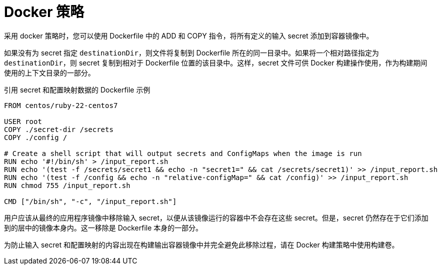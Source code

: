 // Module included in the following assemblies:
//
// * builds/creating-build-inputs.adoc

[id="builds-docker-strategy_{context}"]
= Docker 策略

采用 docker 策略时，您可以使用 Dockerfile 中的 ADD 和 COPY 指令，将所有定义的输入 secret 添加到容器镜像中。

如果没有为 secret 指定 `destinationDir`，则文件将复制到 Dockerfile 所在的同一目录中。如果将一个相对路径指定为 `destinationDir`，则 secret 复制到相对于 Dockerfile 位置的该目录中。这样，secret 文件可供 Docker 构建操作使用，作为构建期间使用的上下文目录的一部分。

.引用 secret 和配置映射数据的 Dockerfile 示例
----
FROM centos/ruby-22-centos7

USER root
COPY ./secret-dir /secrets
COPY ./config /

# Create a shell script that will output secrets and ConfigMaps when the image is run
RUN echo '#!/bin/sh' > /input_report.sh
RUN echo '(test -f /secrets/secret1 && echo -n "secret1=" && cat /secrets/secret1)' >> /input_report.sh
RUN echo '(test -f /config && echo -n "relative-configMap=" && cat /config)' >> /input_report.sh
RUN chmod 755 /input_report.sh

CMD ["/bin/sh", "-c", "/input_report.sh"]
----

[重要]
====
用户应该从最终的应用程序镜像中移除输入 secret，以便从该镜像运行的容器中不会存在这些 secret。但是，secret 仍然存在于它们添加到的层中的镜像本身内。这一移除是 Dockerfile 本身的一部分。

为防止输入 secret 和配置映射的内容出现在构建输出容器镜像中并完全避免此移除过程，请在 Docker 构建策略中使用构建卷。
====
